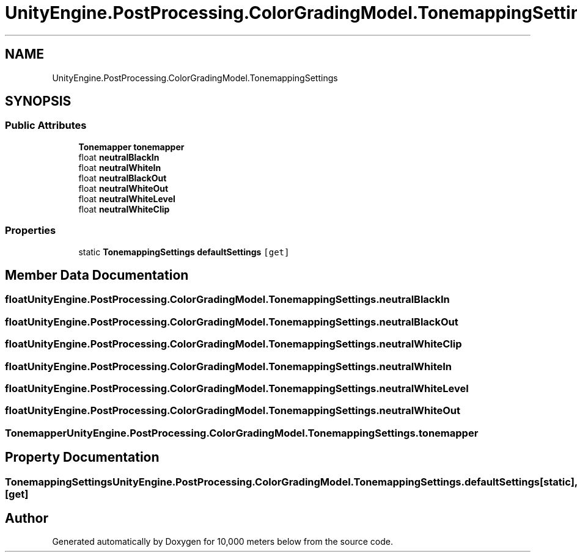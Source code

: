 .TH "UnityEngine.PostProcessing.ColorGradingModel.TonemappingSettings" 3 "Sun Dec 12 2021" "10,000 meters below" \" -*- nroff -*-
.ad l
.nh
.SH NAME
UnityEngine.PostProcessing.ColorGradingModel.TonemappingSettings
.SH SYNOPSIS
.br
.PP
.SS "Public Attributes"

.in +1c
.ti -1c
.RI "\fBTonemapper\fP \fBtonemapper\fP"
.br
.ti -1c
.RI "float \fBneutralBlackIn\fP"
.br
.ti -1c
.RI "float \fBneutralWhiteIn\fP"
.br
.ti -1c
.RI "float \fBneutralBlackOut\fP"
.br
.ti -1c
.RI "float \fBneutralWhiteOut\fP"
.br
.ti -1c
.RI "float \fBneutralWhiteLevel\fP"
.br
.ti -1c
.RI "float \fBneutralWhiteClip\fP"
.br
.in -1c
.SS "Properties"

.in +1c
.ti -1c
.RI "static \fBTonemappingSettings\fP \fBdefaultSettings\fP\fC [get]\fP"
.br
.in -1c
.SH "Member Data Documentation"
.PP 
.SS "float UnityEngine\&.PostProcessing\&.ColorGradingModel\&.TonemappingSettings\&.neutralBlackIn"

.SS "float UnityEngine\&.PostProcessing\&.ColorGradingModel\&.TonemappingSettings\&.neutralBlackOut"

.SS "float UnityEngine\&.PostProcessing\&.ColorGradingModel\&.TonemappingSettings\&.neutralWhiteClip"

.SS "float UnityEngine\&.PostProcessing\&.ColorGradingModel\&.TonemappingSettings\&.neutralWhiteIn"

.SS "float UnityEngine\&.PostProcessing\&.ColorGradingModel\&.TonemappingSettings\&.neutralWhiteLevel"

.SS "float UnityEngine\&.PostProcessing\&.ColorGradingModel\&.TonemappingSettings\&.neutralWhiteOut"

.SS "\fBTonemapper\fP UnityEngine\&.PostProcessing\&.ColorGradingModel\&.TonemappingSettings\&.tonemapper"

.SH "Property Documentation"
.PP 
.SS "\fBTonemappingSettings\fP UnityEngine\&.PostProcessing\&.ColorGradingModel\&.TonemappingSettings\&.defaultSettings\fC [static]\fP, \fC [get]\fP"


.SH "Author"
.PP 
Generated automatically by Doxygen for 10,000 meters below from the source code\&.
